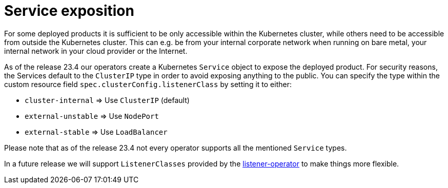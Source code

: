 = Service exposition

For some deployed products it is sufficient to be only accessible within the Kubernetes cluster, while others need to be accessible from outside the Kubernetes cluster.
This can e.g. be from your internal corporate network when running on bare metal, your internal network in your cloud provider or the Internet.

As of the release 23.4 our operators create a Kubernetes `Service` object to expose the deployed product.
For security reasons, the Services default to the `ClusterIP` type in order to avoid exposing anything to the public.
You can specify the type within the custom resource field `spec.clusterConfig.listenerClass` by setting it to either:

* `cluster-internal` => Use `ClusterIP` (default)
* `external-unstable` => Use `NodePort`
* `external-stable` => Use `LoadBalancer`

Please note that as of the release 23.4 not every operator supports all the mentioned `Service` types.

In a future release we will support `ListenerClasses` provided by the xref:listener-operator:index.adoc[listener-operator] to make things more flexible.
